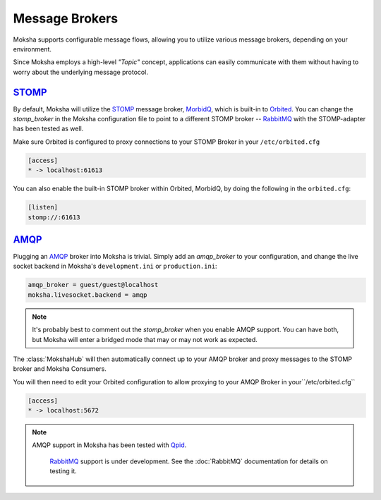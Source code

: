 ===============
Message Brokers
===============

Moksha supports configurable message flows, allowing you to utilize various
message brokers, depending on your environment.

Since Moksha employs a high-level `"Topic"` concept, applications can easily
communicate with them without having to worry about the underlying message
protocol.

`STOMP <http://stomp.codehaus.org/Protocol>`_
---------------------------------------------

By default, Moksha will utilize the `STOMP
<http://stomp.codehaus.org/Protocol>`_ message broker, `MorbidQ
<www.morbidq.com>`_, which is built-in to `Orbited <http://orbited.org>`_.  You
can change the `stomp_broker` in the Moksha configuration file to point to a
different STOMP broker -- `RabbitMQ <http://rabbitmq.com>`_ with the STOMP-adapter has been tested as
well.

Make sure Orbited is configured to proxy connections to your STOMP Broker in your ``/etc/orbited.cfg``

.. code-block:: none

   [access]
   * -> localhost:61613

You can also enable the built-in STOMP broker within Orbited, MorbidQ, by doing the following in the ``orbited.cfg``:

.. code-block:: none

   [listen]
   stomp://:61613


`AMQP <http://amqp.org>`_
-------------------------

Plugging an `AMQP <http://amqp.org>`_ broker into Moksha is trivial.  Simply
add an `amqp_broker` to your configuration, and change the live socket backend in Moksha's ``development.ini`` or ``production.ini``:

.. code-block:: none

    amqp_broker = guest/guest@localhost
    moksha.livesocket.backend = amqp

.. note::

   It's probably best to comment out the `stomp_broker` when you enable AMQP
   support.  You can have both, but Moksha will enter a bridged mode that
   may or may not work as expected.

The :class:`MokshaHub` will then automatically connect up to your AMQP broker and proxy messages to the STOMP broker and Moksha Consumers.

You will then need to edit your Orbited configuration to allow proxying to your
AMQP Broker in your``/etc/orbited.cfg``

.. code-block:: none

   [access]
   * -> localhost:5672

.. note::

   AMQP support in Moksha has been tested with `Qpid <http://qpid.apache.org>`_.
      
      `RabbitMQ <http://rabbitmq.com>`_ support is under development.  See the :doc:`RabbitMQ` documentation for details on testing it.
